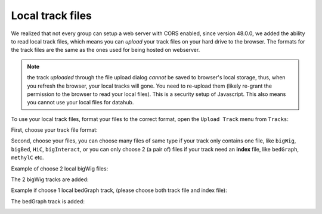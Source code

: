 Local track files
=================

We realized that not every group can setup a web server with CORS enabled, since version 48.0.0,
we added the ability to read local track files, which means you can *upload* your track files on
your hard drive to the browser. The formats for the track files are the same as the ones used for
being hosted on webserver.

.. note:: the track *uploaded* through the file upload dialog *cannot* be saved to browser's local
          storage, thus, when you refresh the browser, your local tracks will gone. You need to
          re-upload them (likely re-grant the permission to the browser to read your local files).
          This is a security setup of Javascript. This also means you cannot use your local files
          for datahub.

To use your local track files, format your files to the correct format, open the ``Upload Track``
menu from ``Tracks``:

.. image:: _static/upload1.png

First, choose your track file format:

.. image:: _static/upload2.png

Second, choose your files, you can choose many files of same type if your track only contains one
file, like ``bigWig``, ``bigBed``, ``HiC``, ``bigInteract``, or you can only choose 2 (a pair of) files
if your track need an **index** file, like ``bedGraph``, ``methylC`` etc.

.. image:: _static/upload3.png

Example of choose 2 local bigWig files:

.. image:: _static/upload4.png

The 2 bigWig tracks are added:

.. image:: _static/upload5.png

Example if choose 1 local bedGraph track, (please choose both track file and index file):

.. image:: _static/upload6.png

The bedGraph track is added:

.. image:: _static/upload7.png
